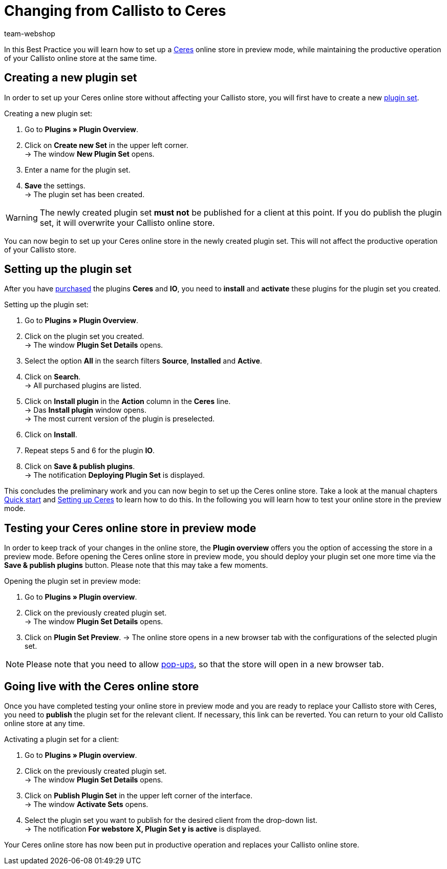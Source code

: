 = Changing from Callisto to Ceres
:lang: en
:keywords: Online store, Client, Standard, Ceres, Plugin, Callisto, Ceres, Change, Transition, HowTo, Productive, Setup, Plugin Sets
:position: 20
:author: team-webshop

In this Best Practice you will learn how to set up a <<omni-channel/online-store/setting-up-ceres#, Ceres>> online store in preview mode, while maintaining the productive operation of your Callisto online store at the same time.

== Creating a new plugin set

In order to set up your Ceres online store without affecting your Callisto store, you will first have to create a new <<basics/first-steps/plugins#30, plugin set>>.

[.instruction]
Creating a new plugin set:

. Go to *Plugins » Plugin Overview*.
. Click on *Create new Set* in the upper left corner. +
→ The window *New Plugin Set* opens.
. Enter a name for the plugin set.
. *Save* the settings. +
→ The plugin set has been created.

[WARNING]
====
The newly created plugin set *must not* be published for a client at this point. If you do publish the plugin set, it will overwrite your Callisto online store.
====

You can now begin to set up your Ceres online store in the newly created plugin set. This will not affect the productive operation of your Callisto store.

== Setting up the plugin set

After you have link:https://marketplace.plentymarkets.com/plugins/templates[purchased^] the plugins *Ceres* and *IO*, you need to *install* and *activate* these plugins for the plugin set you created.

[.instruction]
Setting up the plugin set:

. Go to *Plugins » Plugin Overview*.
. Click on the plugin set you created. +
→ The window *Plugin Set Details* opens.
. Select the option *All* in the search filters *Source*, *Installed* and *Active*.
. Click on *Search*. +
→ All purchased plugins are listed.
. Click on *Install plugin* in the *Action* column in the *Ceres* line. +
→ Das *Install plugin* window opens. +
→ The most current version of the plugin is preselected.
. Click on *Install*.
. Repeat steps 5 and 6 for the plugin *IO*.
. Click on *Save & publish plugins*. +
→ The notification *Deploying Plugin Set* is displayed.

This concludes the preliminary work and you can now begin to set up the Ceres online store. Take a look at the manual chapters <<basics/first-steps/quick-start#570, Quick start>> and <<omni-channel/online-store/setting-up-ceres#20, Setting up Ceres>> to learn how to do this.
In the following you will learn how to test your online store in the preview mode.

== Testing your Ceres online store in preview mode

In order to keep track of your changes in the online store, the *Plugin overview* offers you the option of accessing the store in a preview mode.
Before opening the Ceres online store in preview mode, you should deploy your plugin set one more time via the *Save & publish plugins* button. Please note that this may take a few moments.

[.instruction]
Opening the plugin set in preview mode:

. Go to *Plugins » Plugin overview*.
. Click on the previously created plugin set. +
→ The window *Plugin Set Details* opens.
. Click on *Plugin Set Preview*.
→ The online store opens in a new browser tab with the configurations of the selected plugin set.

[NOTE]
====
Please note that you need to allow <<basics/first-steps/quick-start#70, pop-ups>>, so that the store will open in a new browser tab.
====

== Going live with the Ceres online store

Once you have completed testing your online store in preview mode and you are ready to replace your Callisto store with Ceres, you need to *publish* the plugin set for the relevant client.
If necessary, this link can be reverted. You can return to your old Callisto online store at any time.

[.instruction]
Activating a plugin set for a client:

. Go to *Plugins » Plugin overview*.
. Click on the previously created plugin set. +
→ The window *Plugin Set Details* opens.
. Click on *Publish Plugin Set* in the upper left corner of the interface. +
→ The window  *Activate Sets* opens.
. Select the plugin set you want to publish for the desired client from the drop-down list. +
→ The notification *For webstore X, Plugin Set y is active* is displayed.

Your Ceres online store has now been put in productive operation and replaces your Callisto online store.
